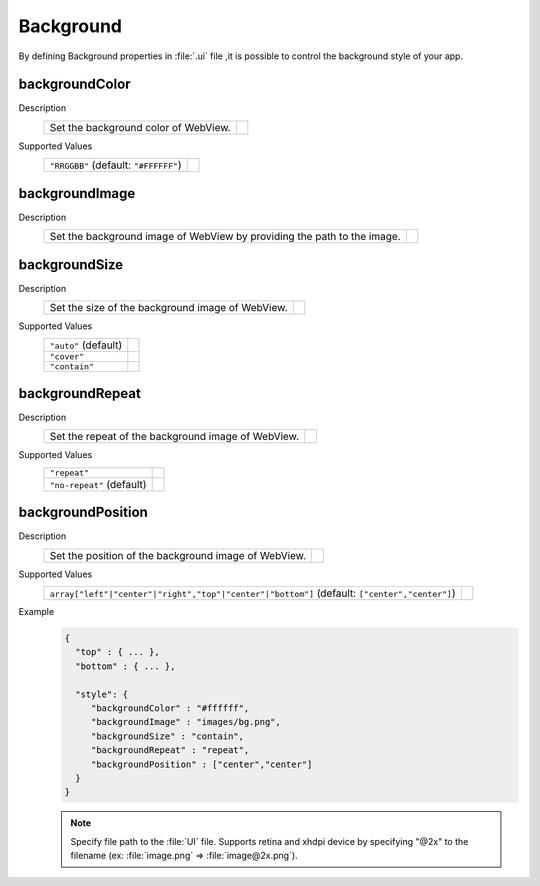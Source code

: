 .. _background:

--------------------------------
Background
--------------------------------

.. rst-class:: right-menu


By defining Background properties in :file:`.ui` file ,it is possible to control the background style of your app.

.. rst-class:: function-reference

backgroundColor
^^^^^^^^^^^^^^^^^^^^^^^^^^^^^^^^^^^^^^^^^^^^^^^^^^

Description
  ============================================ ============================================
  Set the background color of WebView.
  ============================================ ============================================

Supported Values
  ============================================ ============================================
  ``"RRGGBB"`` (default: ``"#FFFFFF"``)
  ============================================ ============================================

.. rst-class:: function-reference

backgroundImage
^^^^^^^^^^^^^^^^^^^^^^^^^^^^^^^^^^^^^^^^^^^^^^^^^^

Description
  ======================================================================================== ============================================
  Set the background image of WebView by providing the path to the image.  
  ======================================================================================== ============================================

.. rst-class:: function-reference

backgroundSize
^^^^^^^^^^^^^^^^^^^^^^^^^^^^^^^^^^^^^^^^^^^^^^^^^^

Description
  ======================================================================================== ============================================
  Set the size of the background image of WebView.
  ======================================================================================== ============================================

Supported Values
  ======================================================================================== ============================================
  ``"auto"`` (default)
  ``"cover"``
  ``"contain"``
  ======================================================================================== ============================================

.. rst-class:: function-reference

backgroundRepeat
^^^^^^^^^^^^^^^^^^^^^^^^^^^^^^^^^^^^^^^^^^^^^^^^^^

Description
  ======================================================================================== ============================================
  Set the repeat of the background image of WebView.
  ======================================================================================== ============================================

Supported Values
  ======================================================================================== ============================================
  ``"repeat"``
  ``"no-repeat"`` (default)
  ======================================================================================== ============================================

.. rst-class:: function-reference

backgroundPosition
^^^^^^^^^^^^^^^^^^^^^^^^^^^^^^^^^^^^^^^^^^^^^^^^^^

Description
  ======================================================================================== ============================================  
  Set the position of the background image of WebView.
  ======================================================================================== ============================================

Supported Values
  ======================================================================================================================================== =====================  
    ``array["left"|"center"|"right","top"|"center"|"bottom"]`` (default: ``["center","center"]``)
  ======================================================================================================================================== =====================  

Example
  .. code-block:: javascript


    {
      "top" : { ... },
      "bottom" : { ... },

      "style": {
         "backgroundColor" : "#ffffff",
         "backgroundImage" : "images/bg.png",
         "backgroundSize" : "contain",
         "backgroundRepeat" : "repeat",
         "backgroundPosition" : ["center","center"]
      }
    }

  .. note:: Specify file path to the :file:`UI` file. Supports retina and xhdpi device by specifying "@2x" to the filename (ex: :file:`image.png` => :file:`image@2x.png`).


.. seealso::

  *See Also*

  - :ref:`native_control`
  - :ref:`toolbar_component`
  - :ref:`tabbar_component`
  - :ref:`hardware_key`
  - :ref:`screen_orientation`
  - :ref:`native_menu_android`
  - :ref:`control_from_Javascript`